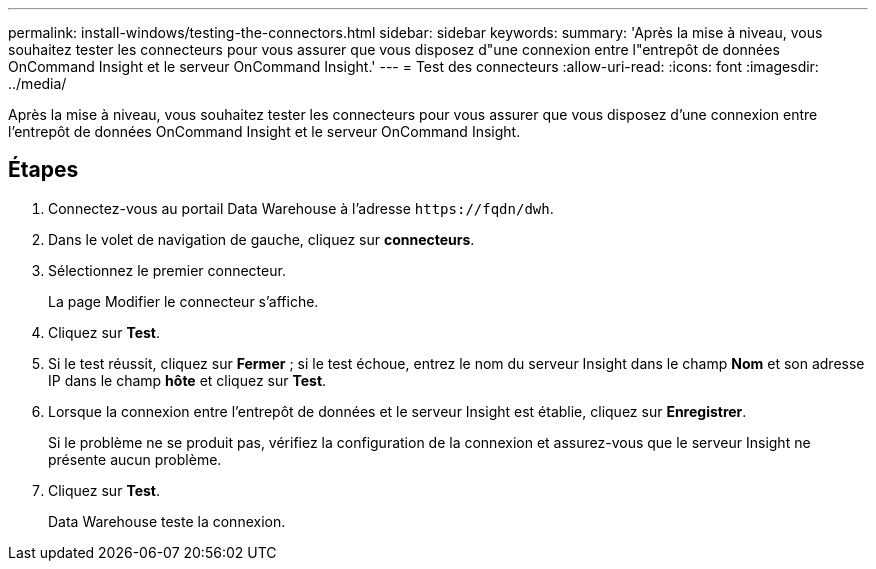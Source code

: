 ---
permalink: install-windows/testing-the-connectors.html 
sidebar: sidebar 
keywords:  
summary: 'Après la mise à niveau, vous souhaitez tester les connecteurs pour vous assurer que vous disposez d"une connexion entre l"entrepôt de données OnCommand Insight et le serveur OnCommand Insight.' 
---
= Test des connecteurs
:allow-uri-read: 
:icons: font
:imagesdir: ../media/


[role="lead"]
Après la mise à niveau, vous souhaitez tester les connecteurs pour vous assurer que vous disposez d'une connexion entre l'entrepôt de données OnCommand Insight et le serveur OnCommand Insight.



== Étapes

. Connectez-vous au portail Data Warehouse à l'adresse `+https://fqdn/dwh+`.
. Dans le volet de navigation de gauche, cliquez sur *connecteurs*.
. Sélectionnez le premier connecteur.
+
La page Modifier le connecteur s'affiche.

. Cliquez sur *Test*.
. Si le test réussit, cliquez sur *Fermer* ; si le test échoue, entrez le nom du serveur Insight dans le champ *Nom* et son adresse IP dans le champ *hôte* et cliquez sur *Test*.
. Lorsque la connexion entre l'entrepôt de données et le serveur Insight est établie, cliquez sur *Enregistrer*.
+
Si le problème ne se produit pas, vérifiez la configuration de la connexion et assurez-vous que le serveur Insight ne présente aucun problème.

. Cliquez sur *Test*.
+
Data Warehouse teste la connexion.


